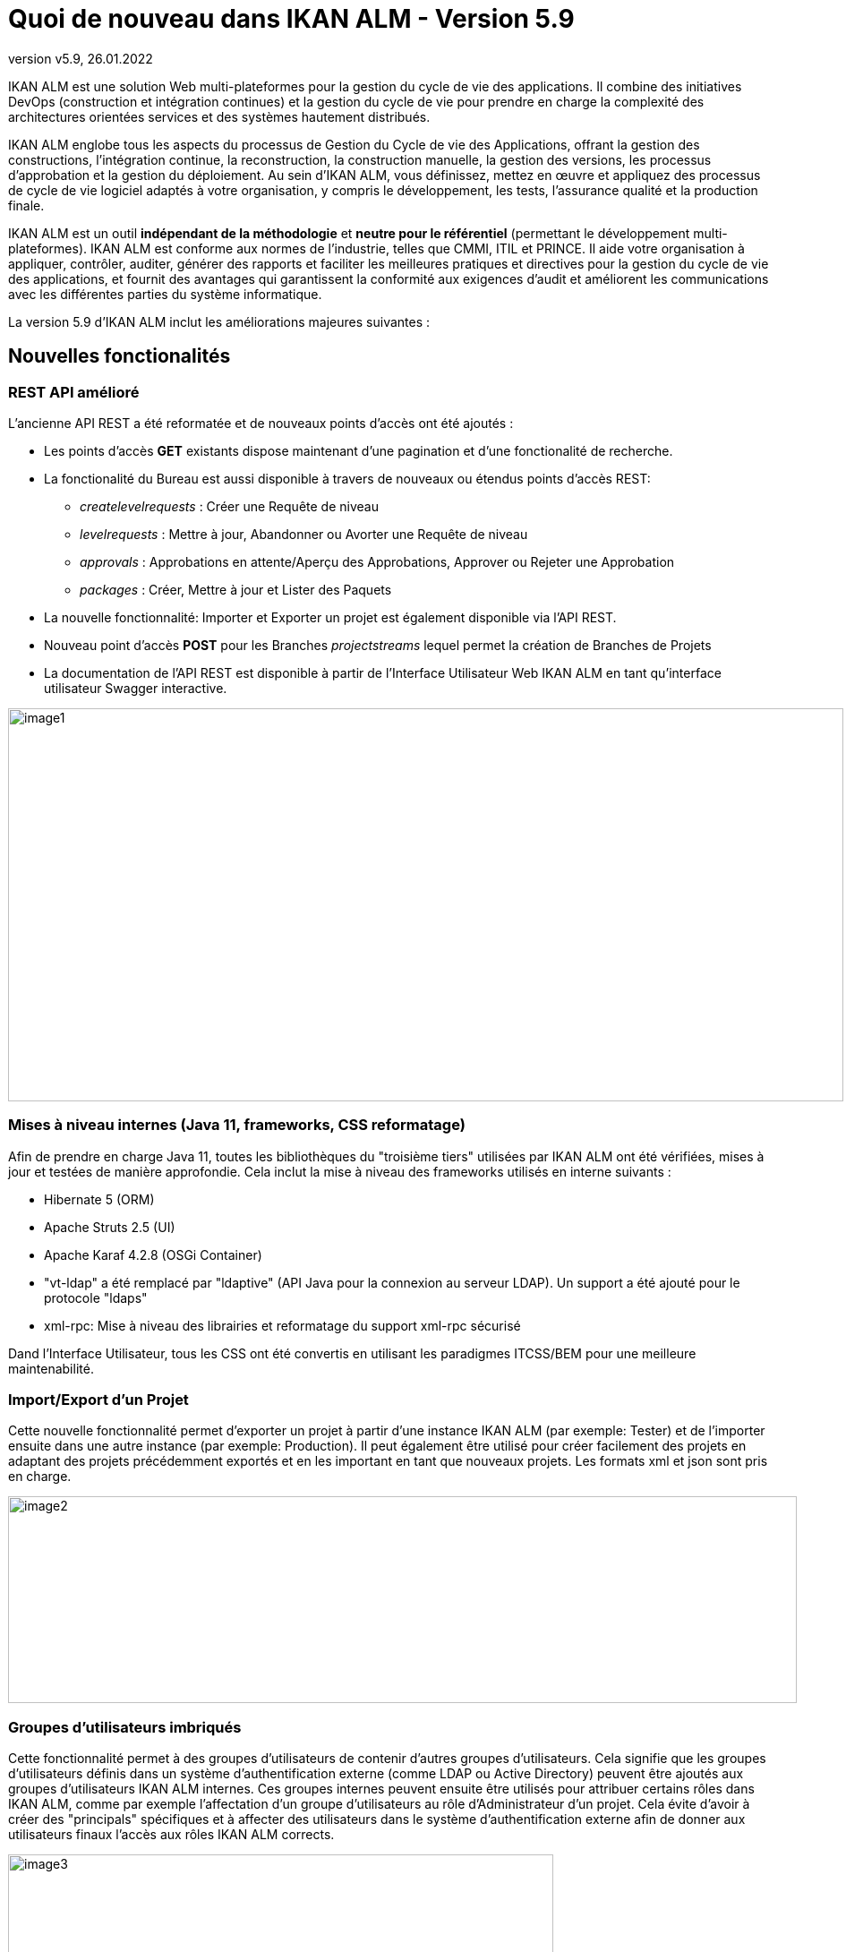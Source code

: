 // The imagesdir attribute is only needed to display images during offline editing. Antora neglects the attribute.
:imagesdir: ../images
:description: Quoi de nouveau dans IKAN ALM 5.9
:revnumber: v5.9
:revdate: 26.01.2022

= Quoi de nouveau dans IKAN ALM - Version 5.9

IKAN ALM est une solution Web multi-plateformes pour la gestion du cycle de vie des applications. Il combine des initiatives DevOps (construction et intégration continues) et la gestion du cycle de vie pour prendre en charge la complexité des architectures orientées services et des systèmes hautement distribués.

IKAN ALM englobe tous les aspects du processus de Gestion du Cycle de vie des Applications, offrant la gestion des constructions, l’intégration continue, la reconstruction, la construction manuelle, la gestion des versions, les processus d’approbation et la gestion du déploiement. Au sein d’IKAN ALM, vous définissez, mettez en œuvre et appliquez des processus de cycle de vie logiciel adaptés à votre organisation, y compris le développement, les tests, l’assurance qualité et la production finale.

IKAN ALM est un outil *indépendant de la méthodologie* et *neutre pour le référentiel* (permettant le développement multi-plateformes). IKAN ALM est conforme aux normes de l’industrie, telles que CMMI, ITIL et PRINCE. Il aide votre organisation à appliquer, contrôler, auditer, générer des rapports et faciliter les meilleures pratiques et directives pour la gestion du cycle de vie des applications, et fournit des avantages qui garantissent la conformité aux exigences d’audit et améliorent les communications avec les différentes parties du système informatique.

La version 5.9 d'IKAN ALM inclut les améliorations majeures suivantes :

== Nouvelles fonctionalités

=== REST API amélioré
L’ancienne API REST a été reformatée et de nouveaux points d'accès ont été ajoutés :

* Les points d'accès *GET* existants dispose maintenant d'une pagination et d'une fonctionalité de recherche.
* La fonctionalité du Bureau est aussi disponible à travers de nouveaux ou étendus points d'accès REST:
** _createlevelrequests_ : Créer une Requête de niveau
** _levelrequests_ : Mettre à jour, Abandonner ou Avorter une Requête de niveau
** _approvals_ : Approbations en attente/Aperçu des Approbations, Approver ou Rejeter une Approbation
** _packages_ : Créer, Mettre à jour et Lister des Paquets
* La nouvelle fonctionnalité: Importer et Exporter un projet est également disponible via l’API REST.
* Nouveau point d'accès *POST* pour les Branches _projectstreams_ lequel permet la création de Branches de Projets
* La documentation de l’API REST est disponible à partir de l’Interface Utilisateur Web IKAN ALM en tant qu’interface utilisateur Swagger interactive.


image::image1.png[,933,439]

=== Mises à niveau internes (Java 11, frameworks, CSS reformatage)
Afin de prendre en charge Java 11, toutes les bibliothèques du "troisième tiers" utilisées par IKAN ALM ont été vérifiées, mises à jour et testées de manière approfondie. Cela inclut la mise à niveau des frameworks utilisés en interne suivants :

* Hibernate 5 (ORM)
* Apache Struts 2.5 (UI)
* Apache Karaf 4.2.8 (OSGi Container)
* "vt-ldap" a été remplacé par "ldaptive" (API Java pour la connexion au serveur LDAP). Un support a été ajouté pour le protocole "ldaps"
* xml-rpc: Mise à niveau des librairies et reformatage du support xml-rpc sécurisé

Dand l'Interface Utilisateur, tous les CSS ont été convertis en utilisant les paradigmes ITCSS/BEM pour une meilleure  maintenabilité.

=== Import/Export d'un Projet
Cette nouvelle fonctionnalité permet d’exporter un projet à partir d’une instance IKAN ALM (par exemple: Tester) et de l’importer ensuite dans une autre instance (par exemple: Production). Il peut également être utilisé pour créer facilement des projets en adaptant des projets précédemment exportés et en les important en tant que nouveaux projets. Les formats xml et json sont pris en charge.

image::image2.png[,881,231]

=== Groupes d'utilisateurs imbriqués
Cette fonctionnalité permet à des groupes d’utilisateurs de contenir d’autres groupes d’utilisateurs. Cela signifie que les groupes d’utilisateurs définis dans un système d’authentification externe (comme LDAP ou Active Directory) peuvent être ajoutés aux groupes d’utilisateurs IKAN ALM internes. Ces groupes internes peuvent ensuite être utilisés pour attribuer certains rôles dans IKAN ALM, comme par exemple l’affectation d’un groupe d’utilisateurs au rôle d’Administrateur d’un projet. Cela évite d’avoir à créer des "principals" spécifiques et à affecter des utilisateurs dans le système d’authentification externe afin de donner aux utilisateurs finaux l’accès aux rôles IKAN ALM corrects.

image::image3.png[,609,448]

=== Installation d'un Agent distant
Une Installation d’Agent IKAN ALM peut être configurée, démarrée et gérée à partir de l’Application Web IKAN ALM. IKAN ALM automatise le transfert complet des fichiers, l’installation, l’enregistrement du service ou du démon et le démarrage à l’aide de Secure Shell ou PowerShell.

image::image4.png[,862,495]

Le processus d’Installation de l’Agent est surveillé par le serveur IKAN ALM. La progression du processus d’installation est consignée et peut être suivie à partir de l’Interface Utilisateur.

image::image5.png[,911,231]

=== Les Archives de construction indépendantes de la plate-forme
En plus des formats zip et tar.gz existants, il est maintenant possible de stocker les constructions dans l’Archive de construction au format "7z" pour prendre en charge une meilleure portabilité entre les systèmes Windows et Linux.

image::image6.png[,758,346]

=== Nouvelle présentation du Bureau
Les éléments de Bureau peuvent désormais être présentés sous forme de tuiles(vignettes), ce qui entraîne une nouvelle représentation graphique de l’état des différents Niveaux dans une Branche de Projet ou un Paquet. Ce nouveau Bureau par Tuiles est une option alternative au Bureau classique qui a également été révisé.

image::image7.png[,1090,502]

=== Support pour la Base de données PostgreSQL
PostgreSQL a été ajouté en tant que Base de données de production prise en charge par IKAN ALM. Les versions 11, 12 et 13 ont été testées sur les plates-formes Windows et Linux.

=== Support pour GitHub

Le cycle de vie des applications dans IKAN ALM peut désormais commencer à partir de sources stockées dans un référentiel GitHub. Tout comme avec Git, un processus de constructions et de déploiement basé sur un Paquet (style Mainframe) est possible en sélectionnant et en déplaçant des fichiers ou des composants individuels tout au long d’un cycle de vie. En outre, les Incidents GitHub fournis dans les commentaires de validation (commit) des sources GitHub (et d’autres RVCs pris en charge) seront identifiés par IKAN ALM et automatiquement liés aux constructions.

=== Intégration de MF ALM comme système d'Incidents et de Tests

IKAN ALM intègre le système de défauts (defects) Micro Focus ALM en reliant les défauts MF ALM à une action de construction et/ou de déploiement d'une Requête de niveau IKAN ALM. Les artefacts sont liés automatiquement en fonction des commentaires fournis par les développeurs lors de la validation du code (commit) dans le Référentiel de Contrôle de Versions. IKAN ALM récupère des informations supplémentaires à partir du défaut (defect) MF ALM associé, telles qu’une brève description, le propriétaire et la priorité. Ces informations sont mises à jour chaque fois que le résultat de la construction évolue dans le cycle de vie IKAN ALM. De nouvelles phases sont également disponibles pour exécuter les tests MF ALM (UFT).

image::image10.png[,850,521]

== Fonctionalités améliorées

=== Amélioration de plusieurs utilisations de l'Interface Utilisateur

* Améliorations du Menu
** Montre les Projets, Paquets, et Requêtes de niveau les plus récents dans le Menu principal
** Montre les Filtres de recherche dans le Menu principal
** Les Filtres de recherche sont automatiquement rechargés quand un utilisateur revient vers une page

image::image8.png[,938,434]

* Améliorations apportées au panneau Détails de la Requête de niveau
** Onglet Sommaire : Approver/Rejeter la Requête de niveau
** Onglet Sommaire : Délivrer la construction vers le Niveau suivant
** Onglet Résultats : Expanser/Réduire tous les répertoires a été ajouté pour expanser ou réduire complétement le Résultat de construction
* Page de modification d'un Environnement de construction ou déploiement: Ajout d'un lien vers l'Aperçu des Paramètres

=== Nouveaux champs du Paquet

Trois nouveaux champs ont été ajoutés à la définition du Paquet afin d’améliorer sa visibilité :

* Statut
* Propriétaire
* Date de livraison cible

Tous les champs sont facultatifs et n’ont aucun impact sur les Paquets existants. 

Le champ "Statut" a l’impact suivant sur la vie du paquet :

* "Actif", le paquet peut être construit et déployé, et son contenu (fichiers) peut être modifié.
* "Gelé", le paquet ne peut pas être construit et son contenu ne peut pas être modifié. Il peut toujours être déployé.
* "Archivé", le paquet ne peut pas être construit ni déployé, et son contenu ne peut pas être modifié.

image::image9.png[,598,304]

Les champs "Propriétaire" et "Date de livraison cible" sont informatifs et peuvent être utilisés pour trouver des paquets plus rapidement.

=== Intégration Git améliorée
Le nom de la branche principale par défaut dans Git peut maintenant être configuré. Lors de la création d’une nouvelle définition Git, ce nom par défaut est _main_. Dans les versions antérieures d’IKAN ALM, ce nom par défaut n’était pas configurable et sa valeur était toujours _master_.
L’intégration Git prend désormais également en charge un processus de construction et de déploiement basé sur un paquet (style Mainframe), en sélectionnant et en déplaçant des fichiers ou des composants individuels tout au long d’un cycle de vie.

=== Migration de la documentation vers Asciidoc
La documentation IKAN ALM 5.9, y compris la documentation du Guide de l’utilisateur intégrée à l’Interface Utilisateur IKAN ALM, a été migrée vers Asciidoc et est disponible en ligne à l’adresse https://docs.ikanalm.com . Cela nous permet d’améliorer continuellement la documentation sans que les clients aient besoin de mettre à niveau leur installation IKAN ALM. Les fichiers PDF et la version 5.8 de la documentation sont également publiés en ligne.

=== Amélioration de la flexibilité de l’Outil de script
Les champs Type de construction et Type de déploiement dans un Projet ont été supprimés. Ils restraignaient inutilement le type d’Outil de script des Environnements de construction et de déploiement. La suppression permet une configuration plus flexible des Outils de script pour les actions de construction ou de déploiement.

=== Extension des intégrations: DevOps Azure (RCV et Suivi des Incidents) et Cloud Jira (Suivi des Incidents) 
L’intégration existante avec Microsoft Team Foundation Server (Contrôle de version et Système de suivi des incidents) prend désormais également en charge les services DevOps Azure, le contrôle de version en ligne de Microsoft et la gestion des exigences.

L’intégration du Système de suivi des incidents Jira a été améliorée pour fonctionner avec le système en ligne Jira Cloud d’Atlassian.

=== Plusieurs petites améliorations

* Support pour MySQL 8
* Support pour Oracle 19c
* Filtre des Projets accessibles dans les écrans de _Créer un Paquet_ et _Ajouter au Bureau_
* Les paramètres de construction/déploiement/machine nouvellement créés sont désormais mis obligatoires par défaut
* Ajout du paramètre _Controlé par Utilisateurs_ de construction et de déploiement pour faciliter le travail des Administrateurs globaux et de projet

== Fonctionalités obsolètes, fin du support

* Suppression de la prise en charge du Système de suivi d'incidents Microsoft Visual SourceSafe
* Suppression de la prise en charge du Système de suivi d'incidents PVCS
* Suppression de la prise en charge du Système de suivi d'incidents TeamForge
* Suppression de la prise en charge de la gestion des tests HP Quality Center

== Résolution des bogues
Plusieurs petits bogues et optimisations ont aussi été implémentés. Reportez-vous au fichier Readme.txt du produit installé pour plus de détails.